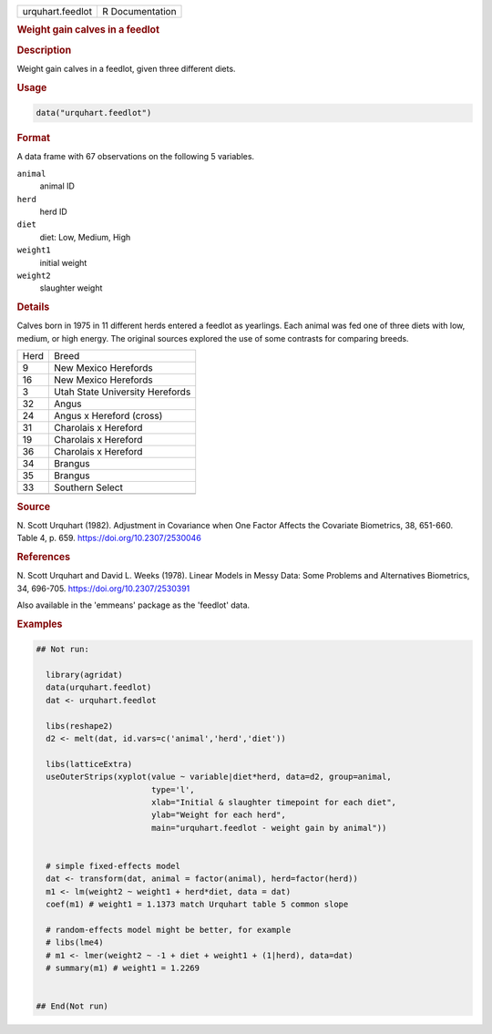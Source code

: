 .. container::

   .. container::

      ================ ===============
      urquhart.feedlot R Documentation
      ================ ===============

      .. rubric:: Weight gain calves in a feedlot
         :name: weight-gain-calves-in-a-feedlot

      .. rubric:: Description
         :name: description

      Weight gain calves in a feedlot, given three different diets.

      .. rubric:: Usage
         :name: usage

      .. code:: R

         data("urquhart.feedlot")

      .. rubric:: Format
         :name: format

      A data frame with 67 observations on the following 5 variables.

      ``animal``
         animal ID

      ``herd``
         herd ID

      ``diet``
         diet: Low, Medium, High

      ``weight1``
         initial weight

      ``weight2``
         slaughter weight

      .. rubric:: Details
         :name: details

      Calves born in 1975 in 11 different herds entered a feedlot as
      yearlings. Each animal was fed one of three diets with low,
      medium, or high energy. The original sources explored the use of
      some contrasts for comparing breeds.

      ==== ===============================
      Herd Breed
      9    New Mexico Herefords
      16   New Mexico Herefords
      3    Utah State University Herefords
      32   Angus
      24   Angus x Hereford (cross)
      31   Charolais x Hereford
      19   Charolais x Hereford
      36   Charolais x Hereford
      34   Brangus
      35   Brangus
      33   Southern Select
      \    
      ==== ===============================

      .. rubric:: Source
         :name: source

      N. Scott Urquhart (1982). Adjustment in Covariance when One Factor
      Affects the Covariate Biometrics, 38, 651-660. Table 4, p. 659.
      https://doi.org/10.2307/2530046

      .. rubric:: References
         :name: references

      N. Scott Urquhart and David L. Weeks (1978). Linear Models in
      Messy Data: Some Problems and Alternatives Biometrics, 34,
      696-705. https://doi.org/10.2307/2530391

      Also available in the 'emmeans' package as the 'feedlot' data.

      .. rubric:: Examples
         :name: examples

      .. code:: R

         ## Not run: 
           
           library(agridat)
           data(urquhart.feedlot)
           dat <- urquhart.feedlot

           libs(reshape2)
           d2 <- melt(dat, id.vars=c('animal','herd','diet'))

           libs(latticeExtra)
           useOuterStrips(xyplot(value ~ variable|diet*herd, data=d2, group=animal,
                                 type='l',
                                 xlab="Initial & slaughter timepoint for each diet",
                                 ylab="Weight for each herd",
                                 main="urquhart.feedlot - weight gain by animal"))


           # simple fixed-effects model 
           dat <- transform(dat, animal = factor(animal), herd=factor(herd))
           m1 <- lm(weight2 ~ weight1 + herd*diet, data = dat)
           coef(m1) # weight1 = 1.1373 match Urquhart table 5 common slope
           
           # random-effects model might be better, for example
           # libs(lme4)
           # m1 <- lmer(weight2 ~ -1 + diet + weight1 + (1|herd), data=dat)
           # summary(m1) # weight1 = 1.2269
           

         ## End(Not run)
